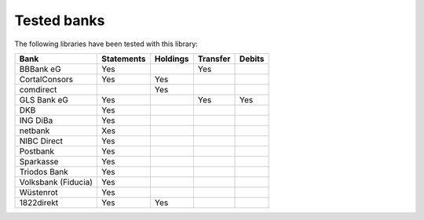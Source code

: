 Tested banks
============

The following libraries have been tested with this library:

======================================== ============  ======== ======== ======
Bank                                     Statements    Holdings Transfer Debits
======================================== ============  ======== ======== ======
BBBank eG                                Yes                    Yes
CortalConsors                            Yes           Yes
comdirect                                              Yes
GLS Bank eG                              Yes                    Yes      Yes
DKB                                      Yes
ING DiBa                                 Yes
netbank                                  Xes
NIBC Direct                              Yes
Postbank                                 Yes
Sparkasse                                Yes
Triodos Bank                             Yes
Volksbank (Fiducia)                      Yes
Wüstenrot                                Yes
1822direkt                               Yes           Yes
======================================== ============  ======== ======== ======
